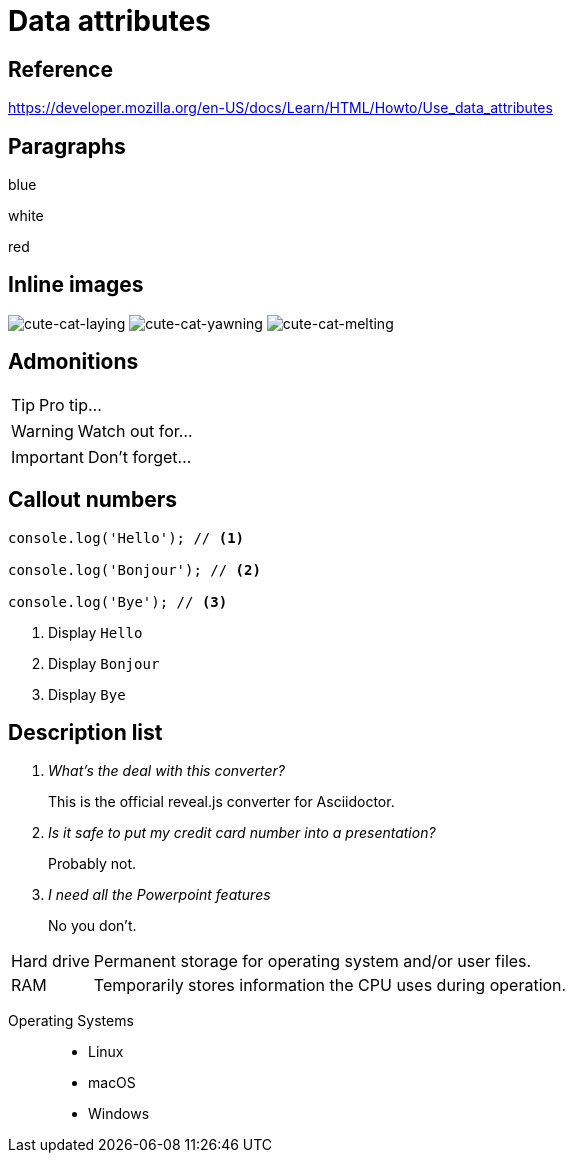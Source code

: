// :include: //div[@class="slides"]
// :header_footer:
= Data attributes
:backend: revealjs
:icons: font
:source-highlighter: highlight.js

== Reference

https://developer.mozilla.org/en-US/docs/Learn/HTML/Howto/Use_data_attributes

// .paragraphs
== Paragraphs

[.fragment.highlight-blue,data-fragment-index=0]
blue

[.fragment,data-fragment-index=1]
white

[.fragment.highlight-red,data-fragment-index=0]
red

// .inline-images
== Inline images
:imagesdir: images

image:cute-cat-1.jpg[cute-cat-laying,role="fragment fade-in",data-fragment-index=3]
image:cute-cat-2.jpg[cute-cat-yawning,role="fragment fade-in",data-fragment-index=1]
image:cute-cat-3.jpg[cute-cat-melting,role="fragment fade-in",data-fragment-index=2]

== Admonitions

[TIP,role="fragment fade-in",data-fragment-index=3]
====
Pro tip...
====

[WARNING,role="fragment fade-in",data-fragment-index=1]
====
Watch out for...
====

[IMPORTANT,role="fragment fade-in",data-fragment-index=2]
====
Don't forget...
====

== Callout numbers

[source,js]
----
console.log('Hello'); // <1>

console.log('Bonjour'); // <2>

console.log('Bye'); // <3>
----
[role="fragment fade-in",data-state="explanation"]
<1> Display `Hello`
<2> Display `Bonjour`
<3> Display `Bye`

== Description list

[qanda,data-count="3"]
What's the deal with this converter?::
This is the official reveal.js converter for Asciidoctor.
Is it safe to put my credit card number into a presentation?::
Probably not.
I need all the Powerpoint features::
No you don’t.

[horizontal,data-style="horizontal"]
Hard drive:: Permanent storage for operating system and/or user files.
RAM:: Temporarily stores information the CPU uses during operation.

[.operating-systems,data-id="1234"]
Operating Systems::
* Linux
* macOS
* Windows
